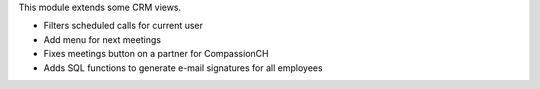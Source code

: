 This module extends some CRM views.

* Filters scheduled calls for current user
* Add menu for next meetings
* Fixes meetings button on a partner for CompassionCH
* Adds SQL functions to generate e-mail signatures for all employees
